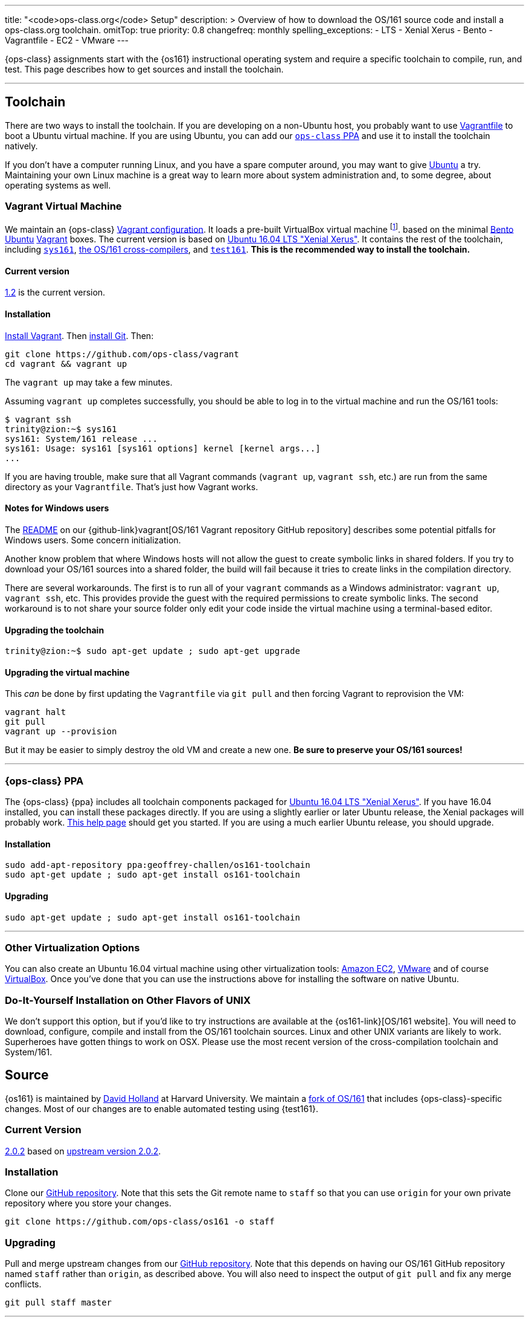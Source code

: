 ---
title: "<code>ops-class.org</code> Setup"
description: >
  Overview of how to download the OS/161 source code and install a
  ops-class.org toolchain.
omitTop: true
priority: 0.8
changefreq: monthly
spelling_exceptions:
  - LTS
  - Xenial Xerus
  - Bento
  - Vagrantfile
  - EC2
  - VMware
---

[.lead]
//
{ops-class} assignments start with the {os161} instructional operating system
and require a specific toolchain to compile, run, and test.
//
This page describes how to get sources and install the toolchain.

'''

== Toolchain

There are two ways to install the toolchain.
//
If you are developing on a non-Ubuntu host, you probably want to use
link:#vagrant[Vagrantfile] to boot a Ubuntu virtual machine.
//
If you are using Ubuntu, you can add our link:#ppa[`ops-class` PPA]
and use it to install the toolchain natively.

If you don't have a computer running Linux, and you have a spare computer
around, you may want to give http://www.ubuntu.com[Ubuntu] a try.
//
Maintaining your own Linux machine is a great way to learn more about system
administration and, to some degree, about operating systems as well.

[[vagrant]]
=== Vagrant Virtual Machine

We maintain an {ops-class} https://github.com/ops-class/vagrant[Vagrant
configuration].
//
It loads a pre-built VirtualBox virtual machine
//
footnote:[We'll talk a lot more about virtualization in class, but here's one
example of how useful it can be.].
//
based on the minimal
//
https://github.com/chef/bento[Bento]
//
https://www.ubuntu.com/[Ubuntu]
//
https://www.vagrantup.com/[Vagrant]
//
boxes.
//
The current version is based on
//
http://releases.ubuntu.com/16.04/[Ubuntu 16.04 LTS "Xenial Xerus"].
//
It contains the rest of the toolchain, including link:#sys161[`sys161`],
link:#compilers[the OS/161 cross-compilers], and link:#test161[`test161`].
//
*This is the recommended way to install the toolchain.*

==== Current version

https://github.com/ops-class/vagrant/tree/v1.2[1.2] is the current version.

==== Installation


https://www.vagrantup.com/[Install Vagrant].
//
Then https://git-scm.com/book/en/v2/Getting-Started-Installing-Git[install
Git].
//
Then:

----
git clone https://github.com/ops-class/vagrant
cd vagrant && vagrant up
----

The `vagrant up` may take a few minutes.

Assuming `vagrant up` completes successfully, you should be able to log in to
the virtual machine and run the OS/161 tools:

[source,bash]
----
$ vagrant ssh
trinity@zion:~$ sys161
sys161: System/161 release ...
sys161: Usage: sys161 [sys161 options] kernel [kernel args...]
...
----

If you are having trouble, make sure that all Vagrant commands (`vagrant up`,
`vagrant ssh`, etc.) are run from the same directory as your `Vagrantfile`.
//
That's just how Vagrant works.

==== Notes for Windows users

The https://github.com/ops-class/vagrant/[README]
//
on our {github-link}vagrant[OS/161 Vagrant repository GitHub
repository] describes some potential pitfalls for Windows users.
//
Some concern initialization.

Another know problem that where Windows hosts will not allow the guest to create
symbolic links in shared folders.
//
If you try to download your OS/161 sources into a shared folder, the build
will fail because it tries to create links in the compilation directory.

There are several workarounds.
//
The first is to run all of your `vagrant` commands as a Windows
administrator: `vagrant up`, `vagrant ssh`, etc.
//
This provides provide the guest with the required permissions to create
symbolic links.
//
The second workaround is to not share your source folder only edit your code
inside the virtual machine using a terminal-based editor.

==== Upgrading the toolchain

----
trinity@zion:~$ sudo apt-get update ; sudo apt-get upgrade
----

==== Upgrading the virtual machine

This _can_ be done by first updating the `Vagrantfile` via `git pull` and
then forcing Vagrant to reprovision the VM:

----
vagrant halt
git pull
vagrant up --provision
----

But it may be easier to simply destroy the old VM and create a new one.
//
*Be sure to preserve your OS/161 sources!*

'''

[[ppa]]
=== {ops-class} PPA

The {ops-class} {ppa} includes all toolchain components packaged for
//
http://releases.ubuntu.com/16.04/[Ubuntu 16.04 LTS "Xenial Xerus"].
//
If you have 16.04 installed, you can install these packages directly.
//
If you are using a slightly earlier or later Ubuntu release, the Xenial
packages will probably work.
//
https://help.ubuntu.com/community/Repositories/CommandLine[This help page]
should get you started.
//
If you are using a much earlier Ubuntu release, you should upgrade.

==== Installation

----
sudo add-apt-repository ppa:geoffrey-challen/os161-toolchain
sudo apt-get update ; sudo apt-get install os161-toolchain
----

==== Upgrading

----
sudo apt-get update ; sudo apt-get install os161-toolchain
----

'''

=== Other Virtualization Options

You can also create an Ubuntu 16.04 virtual machine using other
virtualization tools:
//
https://aws.amazon.com/[Amazon EC2],
//
http://www.vmware.com/[VMware]
//
and of course https://www.virtualbox.org/[VirtualBox].
//
Once you've done that you can use the instructions above for installing the
software on native Ubuntu.

=== Do-It-Yourself Installation on Other Flavors of UNIX

We don't support this option, but if you'd like to try instructions are
available at the {os161-link}[OS/161 website].
//
You will need to download, configure, compile and install from the OS/161
toolchain sources.
//
Linux and other UNIX variants are likely to work. Superheroes have gotten
things to work on OSX.
//
Please use the most recent version of the cross-compilation toolchain and
System/161.


[[os161]]
== Source

{os161} is maintained by http://www.hcs.harvard.edu/~dholland/[David Holland]
at Harvard University.
//
We maintain a https://github.com/ops-class/os161[fork of OS/161] that
includes {ops-class}-specific changes.
//
Most of our changes are to enable automated testing using {test161}.

=== Current Version

https://github.com/ops-class/os161/tree/master[2.0.2] based on
http://os161.eecs.harvard.edu/download/[upstream version 2.0.2].

=== Installation

Clone our https://github.com/ops-class/os161[GitHub repository].
//
Note that this sets the Git remote name to `staff` so that you can use
`origin` for your own private repository where you store your changes.

----
git clone https://github.com/ops-class/os161 -o staff
----

=== Upgrading

Pull and merge upstream changes from our
https://github.com/ops-class/os161[GitHub repository].
//
Note that this depends on having our OS/161 GitHub repository named `staff`
rather than `origin`, as described above.
//
You will also need to inspect the output of `git pull` and fix any merge
conflicts.

----
git pull staff master
----

'''

== Toolchain Components

Below we describe the individual components of the toolchain.
//
But note that the correct way to install the toolchain is either using
link:#vagrant[Vagrant] or our link:#ppa[PPA] as described above.

[[test161]]
=== `test161`

{test161} is our OS/161 distributed automated grading and testing tool.
//
It is maintained by https://blue.cse.buffalo.edu/people/shaseley[Scott
Haseley].
//
Sources are available on https://github.com/ops-class/test161[GitHub] and
pull requests with bug fixes or improvements are welcome.

==== Current version

https://github.com/ops-class/test161/tree/v1.2.5[1.2.5] is the current version.

==== Installation

If you are using our link:#ppa[PPA], then you already have `test161`.
//
If you are installing from source, once you have https://golang.org[Go]
installed, the following command will install {test161} into your `$GOPATH`:

----
go get -u github.com/ops-class/test161/test161
----

==== Upgrading

If you are using our link:#ppa[PPA], then follow the upgrade instructions
above.
//
If you installed from source:

----
go get -u github.com/ops-class/test161/test161
----

[[sys161]]
=== System/161

{system161} is maintained by http://www.hcs.harvard.edu/~dholland/[David
Holland] at Harvard University.
//
We maintain our own https://github.com/ops-class/sys161[GitHub `sys161`
repository] for the purpose of packaging `sys161` for our {ppa}.
//
We have also made some contributions to `sys161` related to {test161}
automation and statistics control.

==== Current version

{ppa-link}[2.0.8] which is identical to
http://os161.eecs.harvard.edu/download/[upstream version 2.0.8].

==== Installation

If you are using our link:#ppa[PPA], then you already have `sys161`.
//
You can also try
http://os161.eecs.harvard.edu/resources/setup.html[installing from source]
footnote:[Good luck!].

==== Upgrading

If you are using our link:#ppa[PPA], then follow the upgrade instructions
above.
//
If you installed from source, reinstall from source.

[[compilers]]
=== OS/161 Cross Compilers

{os161} requires a set of patched cross compilers which are maintained by
http://www.hcs.harvard.edu/~dholland/[David Holland] at Harvard University
footnote:[Surprise, surprise!].
//
We have packaged these for our link:#ppa[PPA], and maintain packaging
repositories for
//
https://github.com/ops-class/gcc[GCC],
//
https://github.com/ops-class/gdb[GDB],
//
https://github.com/ops-class/bmake[`bmake`],
//
and the https://github.com/ops-class/binutils[binary utilities].

==== Current version

Identical to the latest versions shown
http://os161.eecs.harvard.edu/download/[here].

==== Installation

If you are using our link:#ppa[PPA], then you already have the OS/161
toolchain.
//
You can also try
http://os161.eecs.harvard.edu/resources/setup.html[installing from source].

==== Upgrading

If you are using our link:#ppa[PPA], then follow the upgrade instructions
above.
//
If you installed from source, reinstall from source.

// vim: ts=2:sw=2:et
